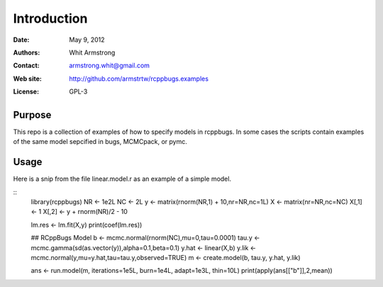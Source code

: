 ************
Introduction
************

:Date: May 9, 2012
:Authors: Whit Armstrong
:Contact: armstrong.whit@gmail.com
:Web site: http://github.com/armstrtw/rcppbugs.examples
:License: GPL-3


Purpose
=======

This repo is a collection of examples of how to specify models in rcppbugs.  In some cases the scripts contain examples
of the same model sepcified in bugs, MCMCpack, or pymc.


Usage
=====

Here is a snip from the file linear.model.r as an example of a simple model.

::
 library(rcppbugs)
 NR <- 1e2L
 NC <- 2L
 y <- matrix(rnorm(NR,1) + 10,nr=NR,nc=1L)
 X <- matrix(nr=NR,nc=NC)
 X[,1] <- 1
 X[,2] <- y + rnorm(NR)/2 - 10

 lm.res <- lm.fit(X,y)
 print(coef(lm.res))

 ## RCppBugs Model
 b <- mcmc.normal(rnorm(NC),mu=0,tau=0.0001)
 tau.y <- mcmc.gamma(sd(as.vector(y)),alpha=0.1,beta=0.1)
 y.hat <- linear(X,b)
 y.lik <- mcmc.normal(y,mu=y.hat,tau=tau.y,observed=TRUE)
 m <- create.model(b, tau.y, y.hat, y.lik)

 ans <- run.model(m, iterations=1e5L, burn=1e4L, adapt=1e3L, thin=10L)
 print(apply(ans[["b"]],2,mean))

